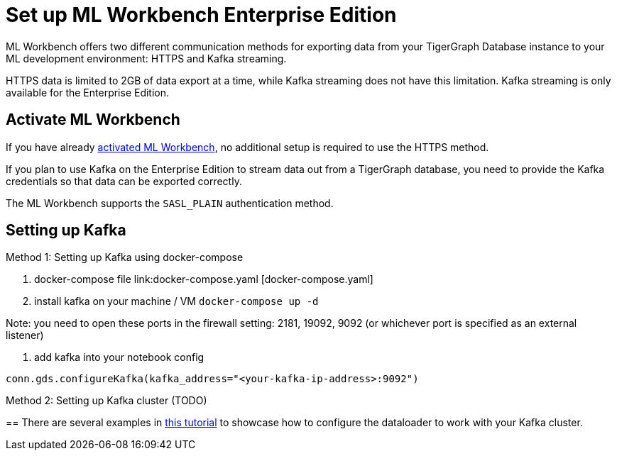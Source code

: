 = Set up ML Workbench Enterprise Edition

ML Workbench offers two different communication methods for exporting data from your TigerGraph Database instance to your ML development environment: HTTPS and Kafka streaming.

HTTPS data is limited to 2GB of data export at a time, while Kafka streaming does not have this limitation.
Kafka streaming is only available for the Enterprise Edition.

== Activate ML Workbench

If you have already xref:activate.adoc[activated ML Workbench], no additional setup is required to use the HTTPS method.

If you plan to use Kafka on the Enterprise Edition to stream data out from a TigerGraph database, you need to provide the Kafka credentials so that data can be exported correctly.

The ML Workbench supports the `SASL_PLAIN` authentication method.


== Setting up Kafka

Method 1: Setting up Kafka using docker-compose 

1. docker-compose file link:docker-compose.yaml [docker-compose.yaml]

2. install kafka on your machine / VM
`docker-compose up -d`

Note: you need to open these ports in the firewall setting: 2181, 19092, 9092 (or whichever port is specified as an external listener)

3. add kafka into your notebook config

`conn.gds.configureKafka(kafka_address="<your-kafka-ip-address>:9092")`


Method 2: Setting up Kafka cluster (TODO)

== 
There are several examples in link:https://github.com/TigerGraph-DevLabs/mlworkbench-docs/blob/main/tutorials/basics/3_neighborloader.ipynb[this tutorial] to showcase how to configure the dataloader to work with your Kafka cluster.
